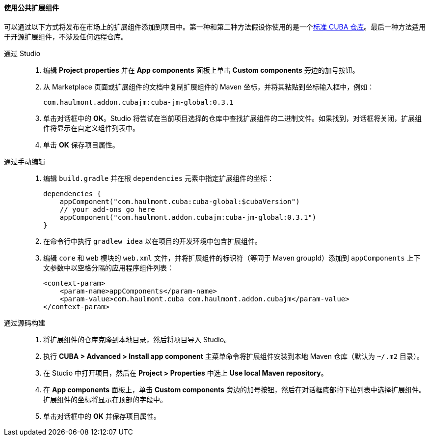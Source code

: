 :sourcesdir: ../../../../source

[[app_components_usage]]
==== 使用公共扩展组件

可以通过以下方式将发布在市场上的扩展组件添加到项目中。第一种和第二种方法假设你使用的是一个<<access_to_repo,标准 CUBA 仓库>>。最后一种方法适用于开源扩展组件，不涉及任何远程仓库。

[[app_components_usage_by_studio]]
通过 Studio::
+
--
. 编辑 *Project properties* 并在 *App components* 面板上单击 *Custom components* 旁边的加号按钮。

. 从 Marketplace 页面或扩展组件的文档中复制扩展组件的 Maven 坐标，并将其粘贴到坐标输入框中，例如：
+
[source, plain]
----
com.haulmont.addon.cubajm:cuba-jm-global:0.3.1
----

. 单击对话框中的 *OK*。Studio 将尝试在当前项目选择的仓库中查找扩展组件的二进制文件。如果找到，对话框将关闭，扩展组件将显示在自定义组件列表中。

. 单击 *OK* 保存项目属性。
--

[[app_components_usage_manual_edit]]
通过手动编辑::
+
--
. 编辑 `build.gradle` 并在根 `dependencies` 元素中指定扩展组件的坐标：
+
[source, groovy]
----
dependencies {
    appComponent("com.haulmont.cuba:cuba-global:$cubaVersion")
    // your add-ons go here
    appComponent("com.haulmont.addon.cubajm:cuba-jm-global:0.3.1")
}
----

. 在命令行中执行 `gradlew idea` 以在项目的开发环境中包含扩展组件。

. 编辑 `core` 和 `web` 模块的 `web.xml` 文件，并将扩展组件的标识符（等同于 Maven groupId）添加到 `appComponents` 上下文参数中以空格分隔的应用程序组件列表：
+
[source, xml]
----
<context-param>
    <param-name>appComponents</param-name>
    <param-value>com.haulmont.cuba com.haulmont.addon.cubajm</param-value>
</context-param>
----
--

[[app_components_usage_from_sources]]
通过源码构建::
+
--
. 将扩展组件的仓库克隆到本地目录，然后将项目导入 Studio。

. 执行 *CUBA > Advanced > Install app component* 主菜单命令将扩展组件安装到本地 Maven 仓库（默认为 `~/.m2` 目录）。

. 在 Studio 中打开项目，然后在 *Project > Properties* 中选上 *Use local Maven repository*。

. 在 *App components* 面板上，单击 *Custom components* 旁边的加号按钮，然后在对话框底部的下拉列表中选择扩展组件。扩展组件的坐标将显示在顶部的字段中。

. 单击对话框中的 *OK* 并保存项目属性。
--

